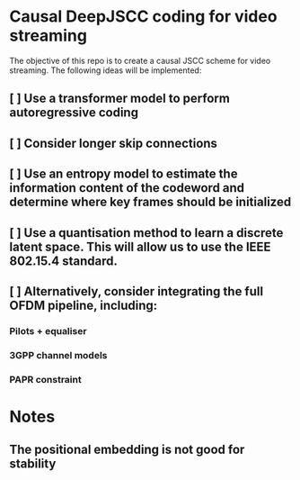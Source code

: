 * Causal DeepJSCC coding for video streaming
The objective of this repo is to create a causal JSCC scheme for video streaming.
The following ideas will be implemented:
** [ ] Use a transformer model to perform autoregressive coding
** [ ] Consider longer skip connections
** [ ] Use an entropy model to estimate the information content of the codeword and determine where key frames should be initialized
** [ ] Use a quantisation method to learn a discrete latent space. This will allow us to use the IEEE 802.15.4 standard.
** [ ] Alternatively, consider integrating the full OFDM pipeline, including:
*** Pilots + equaliser
*** 3GPP channel models
*** PAPR constraint

* Notes
** The positional embedding is not good for stability
